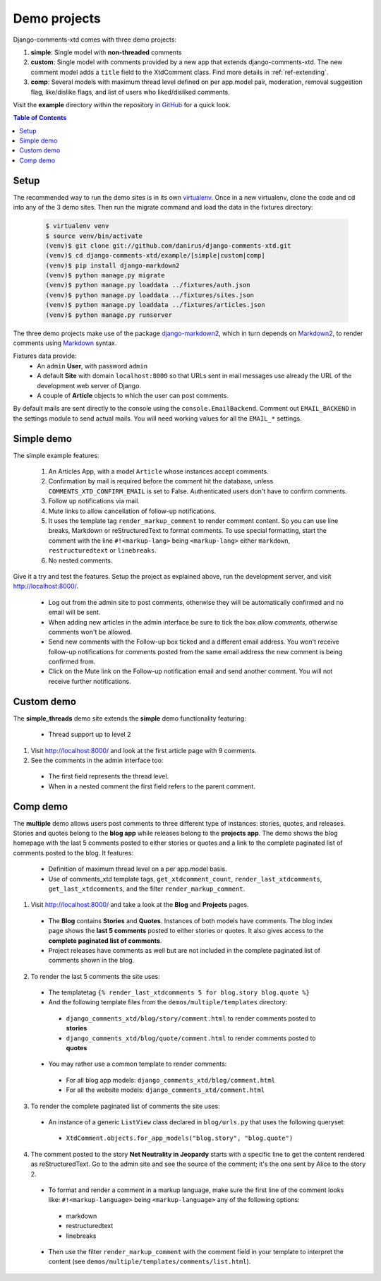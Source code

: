 .. _ref-example:

=============
Demo projects
=============

Django-comments-xtd comes with three demo projects:

1. **simple**: Single model with **non-threaded** comments
2. **custom**: Single model with comments provided by a new app that extends django-comments-xtd. The new comment model adds a ``title`` field to the XtdComment class. Find more details in :ref:`ref-extending`.
3. **comp**: Several models with maximum thread level defined on per app.model pair, moderation, removal suggestion flag, like/dislike flags, and list of users who liked/disliked comments.

Visit the **example** directory within the repository `in GitHub <http://github.com/danirus/django-comments-xtd/tree/master/example>`_ for a quick look.

.. contents:: Table of Contents
   :depth: 1
   :local:

.. index::
   pair: Demo; Setup 
   
Setup
=====

The recommended way to run the demo sites is in its own `virtualenv <http://www.virtualenv.org/en/latest/>`_. Once in a new virtualenv, clone the code and cd into any of the 3 demo sites. Then run the migrate command and load the data in the fixtures directory:

   .. code-block:: bash

    $ virtualenv venv
    $ source venv/bin/activate
    (venv)$ git clone git://github.com/danirus/django-comments-xtd.git
    (venv)$ cd django-comments-xtd/example/[simple|custom|comp]
    (venv)$ pip install django-markdown2
    (venv)$ python manage.py migrate
    (venv)$ python manage.py loaddata ../fixtures/auth.json
    (venv)$ python manage.py loaddata ../fixtures/sites.json
    (venv)$ python manage.py loaddata ../fixtures/articles.json
    (venv)$ python manage.py runserver

The three demo projects make use of the package `django-markdown2 <https://github.com/svetlyak40wt/django-markdown2>`_, which in turn depends on `Markdown2 <https://github.com/trentm/python-markdown2>`_, to render comments using `Markdown <https://en.wikipedia.org/wiki/Markdown>`_ syntax.


Fixtures data provide:
 * An ``admin`` **User**, with password ``admin``
 * A default **Site** with domain ``localhost:8000`` so that URLs sent in mail messages use already the URL of the development web server of Django.
 * A couple of **Article** objects to which the user can post comments.

By default mails are sent directly to the console using the ``console.EmailBackend``. Comment out ``EMAIL_BACKEND`` in the settings module to send actual mails. You will need working values for all the ``EMAIL_*`` settings.


.. index::
   single: Simple
   pair: Simple; Demo

Simple demo
===========

The simple example features:
  
 #. An Articles App, with a model ``Article`` whose instances accept comments.

 #. Confirmation by mail is required before the comment hit the database, unless ``COMMENTS_XTD_CONFIRM_EMAIL`` is set to False. Authenticated users don't have to confirm comments.
    
 #. Follow up notifications via mail.
    
 #. Mute links to allow cancellation of follow-up notifications.
    
 #. It uses the template tag ``render_markup_comment`` to render comment content. So you can use line breaks, Markdown or reStructuredText to format comments. To use special formatting, start the comment with the line ``#!<markup-lang>`` being ``<markup-lang>`` either ``markdown``, ``restructuredtext`` or ``linebreaks``.
      
 #. No nested comments.


Give it a try and test the features. Setup the project as explained above, run the development server, and visit http://localhost:8000/.

 * Log out from the admin site to post comments, otherwise they will be automatically confirmed and no email will be sent.
 * When adding new articles in the admin interface be sure to tick the box *allow comments*, otherwise comments won't be allowed.
 * Send new comments with the Follow-up box ticked and a different email address. You won't receive follow-up notifications for comments posted from the same email address the new comment is being confirmed from.
 * Click on the Mute link on the Follow-up notification email and send another comment. You will not receive further notifications.


.. index::
   single: custom
   pair: custom; demo

Custom demo
===========

The **simple_threads** demo site extends the **simple** demo functionality featuring:

 * Thread support up to level 2

1. Visit http://localhost:8000/ and look at the first article page with 9 comments.

2. See the comments in the admin interface too:

 * The first field represents the thread level.
 * When in a nested comment the first field refers to the parent comment.


.. index::
   single: Multiple
   pair: Multiple; Demo

Comp demo
=========

The **multiple** demo allows users post comments to three different type of instances: stories, quotes, and releases. Stories and quotes belong to the **blog app** while releases belong to the **projects app**. The demo shows the blog homepage with the last 5 comments posted to either stories or quotes and a link to the complete paginated list of comments posted to the blog. It features:

 * Definition of maximum thread level on a per app.model basis.
 * Use of comments_xtd template tags, ``get_xtdcomment_count``, ``render_last_xtdcomments``, ``get_last_xtdcomments``, and the filter ``render_markup_comment``.

1. Visit http://localhost:8000/ and take a look at the **Blog** and **Projects** pages. 

 * The **Blog** contains **Stories** and **Quotes**. Instances of both models have comments. The blog index page shows the **last 5 comments** posted to either stories or quotes. It also gives access to the **complete paginated list of comments**. 

 * Project releases have comments as well but are not included in the complete paginated list of comments shown in the blog. 

2. To render the last 5 comments the site uses:

 * The templatetag ``{% render_last_xtdcomments 5 for blog.story blog.quote %}``

 * And the following template files from the ``demos/multiple/templates`` directory: 

  * ``django_comments_xtd/blog/story/comment.html`` to render comments posted to **stories**

  * ``django_comments_xtd/blog/quote/comment.html`` to render comments posted to **quotes**

 * You may rather use a common template to render comments:

  * For all blog app models: ``django_comments_xtd/blog/comment.html``

  * For all the website models: ``django_comments_xtd/comment.html``

3. To render the complete paginated list of comments the site uses:

 * An instance of a generic ``ListView`` class declared in ``blog/urls.py`` that uses the following queryset:

  * ``XtdComment.objects.for_app_models("blog.story", "blog.quote")``

4. The comment posted to the story **Net Neutrality in Jeopardy** starts with a specific line to get the content rendered as reStructuredText. Go to the admin site and see the source of the comment; it's the one sent by Alice to the story 2.

 * To format and render a comment in a markup language, make sure the first line of the comment looks like: ``#!<markup-language>`` being ``<markup-language>`` any of the following options:

  * markdown
  * restructuredtext
  * linebreaks

 * Then use the filter ``render_markup_comment`` with the comment field in your template to interpret the content (see ``demos/multiple/templates/comments/list.html``).
